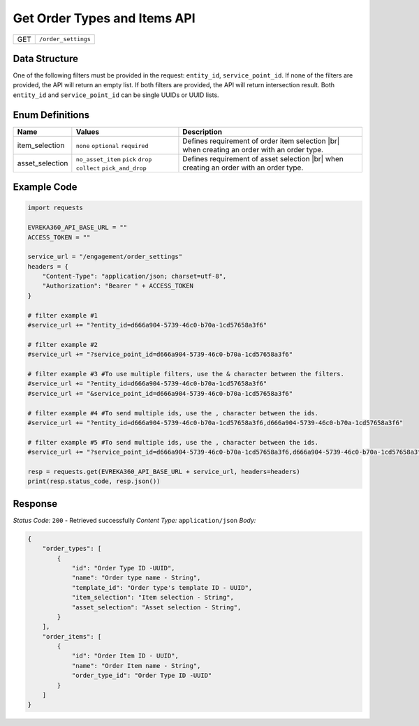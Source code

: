 .. _order_settings:

Get Order Types and Items API
-----------------------------

.. table::

   +-------------------+--------------------------------------------+
   | GET               | ``/order_settings``                        |
   +-------------------+--------------------------------------------+

Data Structure
^^^^^^^^^^^^^^^^^
One of the following filters must be provided in the request: ``entity_id``, ``service_point_id``. 
If none of the filters are provided, the API will return an empty list. If both filters are provided, the API will return intersection result.
Both ``entity_id`` and ``service_point_id`` can be single UUIDs or UUID lists.


.. table::

   +-------------------------+--------------------------------------------------------------+---------------------------------------------------+-------------------------------------------------------+
   | Field Name              | Data Type                                                    | Description                                       | Value                                                 |
   +=========================+==============================================================+===================================================+=======================================================+
   | entity_id               | list[str] *(optional)*                                       | Entity ID List - UUID                                  | d666a904-5739-46c0-b70a-1cd57658a3f6                  |
   +-------------------------+--------------------------------------------------------------+---------------------------------------------------+-------------------------------------------------------+
   | service_point_id        | list[str] *(optional)*                                       | Service Point ID List- UUID                           | d666a904-5739-46c0-b70a-1cd57658a3f6                  |
   +-------------------------+--------------------------------------------------------------+---------------------------------------------------+-------------------------------------------------------+

Enum Definitions
^^^^^^^^^^^^^^^^^

.. table::

   +-------------------+-------------------------------------------------------------------+-----------------------------------------------------+
   | Name              | Values                                                            | Description                                         |
   +===================+===================================================================+=====================================================+
   | item_selection    | ``none`` ``optional`` ``required``                                | Defines requirement of order item selection |br|    |
   |                   |                                                                   | when creating an order with an order type.          |
   +-------------------+-------------------------------------------------------------------+-----------------------------------------------------+
   | asset_selection   | ``no_asset_item`` ``pick`` ``drop`` ``collect`` ``pick_and_drop`` | Defines requirement of asset selection |br|         |
   |                   |                                                                   | when creating an order with an order type.          |
   +-------------------+-------------------------------------------------------------------+-----------------------------------------------------+

.. |br| raw:: html

      <br>

Example Code
^^^^^^^^^^^^^^^^^

.. code-block:: python

    import requests

    EVREKA360_API_BASE_URL = ""
    ACCESS_TOKEN = ""

    service_url = "/engagement/order_settings"
    headers = {
        "Content-Type": "application/json; charset=utf-8", 
        "Authorization": "Bearer " + ACCESS_TOKEN
    }
    
    # filter example #1
    #service_url += "?entity_id=d666a904-5739-46c0-b70a-1cd57658a3f6"

    # filter example #2
    #service_url += "?service_point_id=d666a904-5739-46c0-b70a-1cd57658a3f6"

    # filter example #3 #To use multiple filters, use the & character between the filters.
    #service_url += "?entity_id=d666a904-5739-46c0-b70a-1cd57658a3f6"
    #service_url += "&service_point_id=d666a904-5739-46c0-b70a-1cd57658a3f6"

    # filter example #4 #To send multiple ids, use the , character between the ids.
    #service_url += "?entity_id=d666a904-5739-46c0-b70a-1cd57658a3f6,d666a904-5739-46c0-b70a-1cd57658a3f6"

    # filter example #5 #To send multiple ids, use the , character between the ids.
    #service_url += "?service_point_id=d666a904-5739-46c0-b70a-1cd57658a3f6,d666a904-5739-46c0-b70a-1cd57658a3f6"

    resp = requests.get(EVREKA360_API_BASE_URL + service_url, headers=headers)
    print(resp.status_code, resp.json())


Response
^^^^^^^^^^^^^^^^^
*Status Code:* ``200`` - Retrieved successfully
*Content Type:* ``application/json``
*Body:*

.. code-block:: json 

    {
        "order_types": [
            {
                "id": "Order Type ID -UUID",
                "name": "Order type name - String",
                "template_id": "Order type's template ID - UUID",
                "item_selection": "Item selection - String",
                "asset_selection": "Asset selection - String",
            }
        ],
        "order_items": [
            {
                "id": "Order Item ID - UUID",
                "name": "Order Item name - String",
                "order_type_id": "Order Type ID -UUID"
            }
        ]
    }
